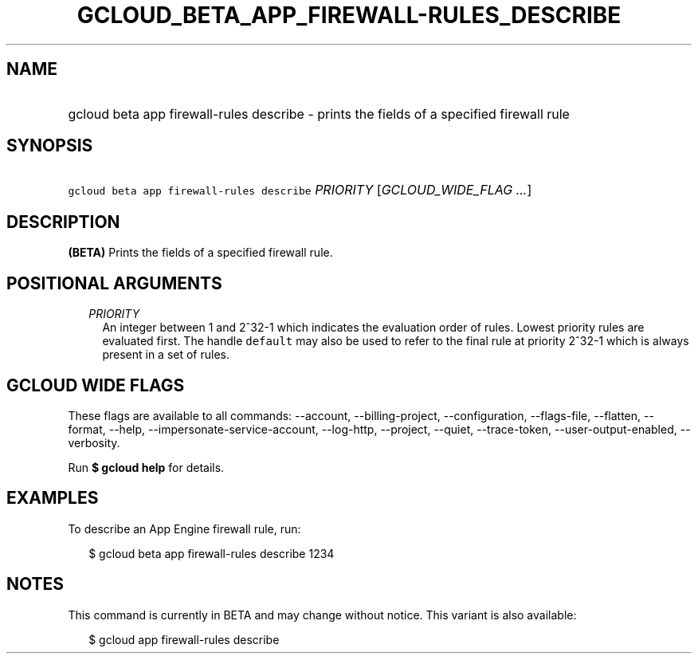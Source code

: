 
.TH "GCLOUD_BETA_APP_FIREWALL\-RULES_DESCRIBE" 1



.SH "NAME"
.HP
gcloud beta app firewall\-rules describe \- prints the fields of a specified firewall rule



.SH "SYNOPSIS"
.HP
\f5gcloud beta app firewall\-rules describe\fR \fIPRIORITY\fR [\fIGCLOUD_WIDE_FLAG\ ...\fR]



.SH "DESCRIPTION"

\fB(BETA)\fR Prints the fields of a specified firewall rule.



.SH "POSITIONAL ARGUMENTS"

.RS 2m
.TP 2m
\fIPRIORITY\fR
An integer between 1 and 2^32\-1 which indicates the evaluation order of rules.
Lowest priority rules are evaluated first. The handle \f5default\fR may also be
used to refer to the final rule at priority 2^32\-1 which is always present in a
set of rules.


.RE
.sp

.SH "GCLOUD WIDE FLAGS"

These flags are available to all commands: \-\-account, \-\-billing\-project,
\-\-configuration, \-\-flags\-file, \-\-flatten, \-\-format, \-\-help,
\-\-impersonate\-service\-account, \-\-log\-http, \-\-project, \-\-quiet,
\-\-trace\-token, \-\-user\-output\-enabled, \-\-verbosity.

Run \fB$ gcloud help\fR for details.



.SH "EXAMPLES"

To describe an App Engine firewall rule, run:

.RS 2m
$ gcloud beta app firewall\-rules describe 1234
.RE



.SH "NOTES"

This command is currently in BETA and may change without notice. This variant is
also available:

.RS 2m
$ gcloud app firewall\-rules describe
.RE

